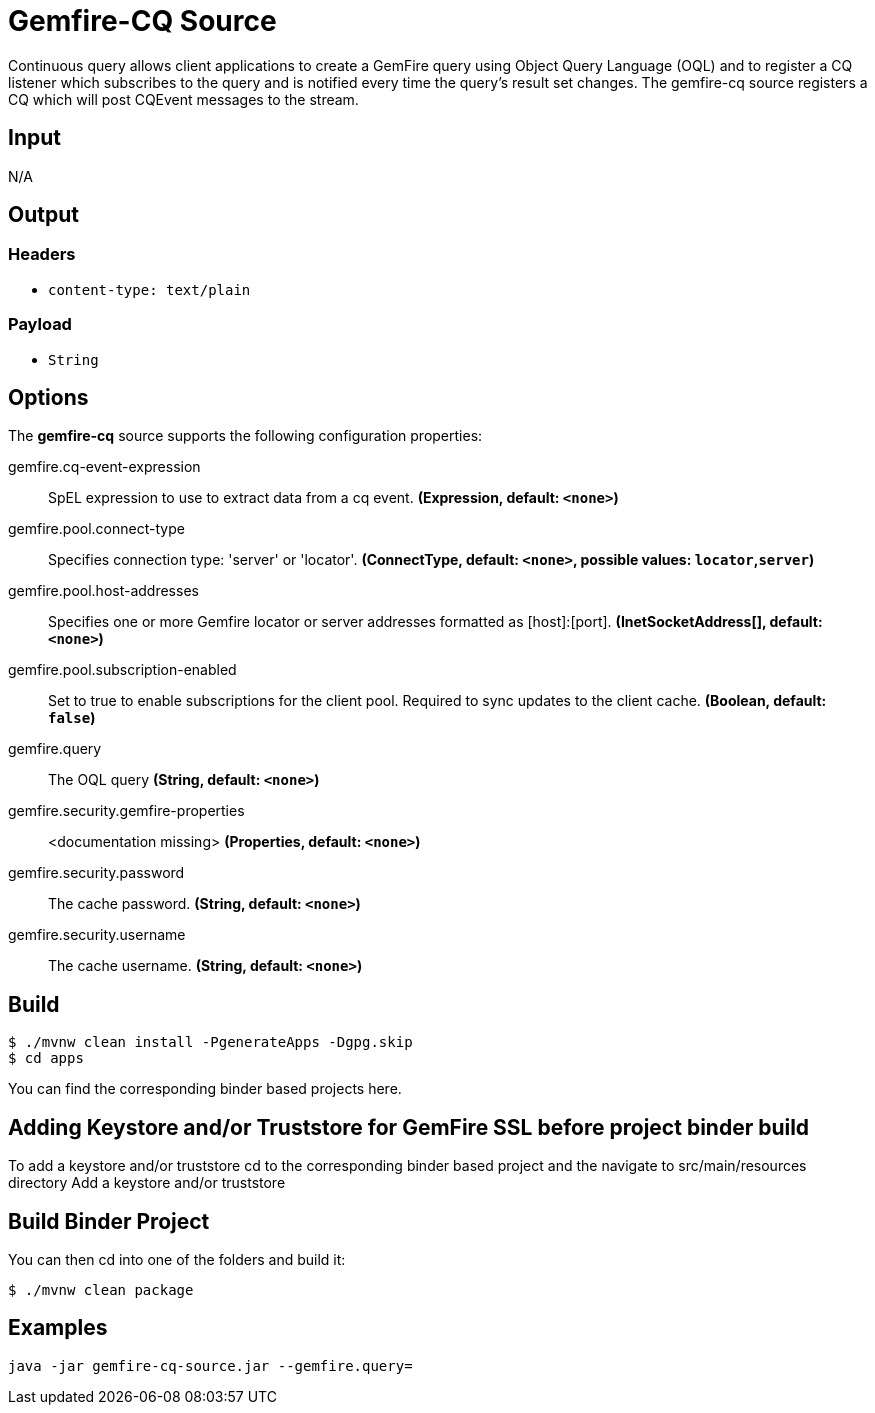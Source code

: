 //tag::ref-doc[]
= Gemfire-CQ Source

Continuous query allows client applications to create a GemFire query using Object Query Language (OQL) and to
register a CQ listener which subscribes to the query and is notified every time the query’s result set changes.
The gemfire-cq source registers a CQ which will post CQEvent messages to the stream.

== Input

N/A

== Output

=== Headers

* `content-type: text/plain`

=== Payload

* `String`

== Options

The **$$gemfire-cq$$** $$source$$ supports the following configuration properties:

//tag::configuration-properties[]
$$gemfire.cq-event-expression$$:: $$SpEL expression to use to extract data from a cq event.$$ *($$Expression$$, default: `$$<none>$$`)*
$$gemfire.pool.connect-type$$:: $$Specifies connection type: 'server' or 'locator'.$$ *($$ConnectType$$, default: `$$<none>$$`, possible values: `locator`,`server`)*
$$gemfire.pool.host-addresses$$:: $$Specifies one or more Gemfire locator or server addresses formatted as [host]:[port].$$ *($$InetSocketAddress[]$$, default: `$$<none>$$`)*
$$gemfire.pool.subscription-enabled$$:: $$Set to true to enable subscriptions for the client pool. Required to sync updates to the client cache.$$ *($$Boolean$$, default: `$$false$$`)*
$$gemfire.query$$:: $$The OQL query$$ *($$String$$, default: `$$<none>$$`)*
$$gemfire.security.gemfire-properties$$:: $$<documentation missing>$$ *($$Properties$$, default: `$$<none>$$`)*
$$gemfire.security.password$$:: $$The cache password.$$ *($$String$$, default: `$$<none>$$`)*
$$gemfire.security.username$$:: $$The cache username.$$ *($$String$$, default: `$$<none>$$`)*
//end::configuration-properties[]

== Build

```
$ ./mvnw clean install -PgenerateApps -Dgpg.skip
$ cd apps
```
You can find the corresponding binder based projects here.

== Adding Keystore and/or Truststore for GemFire SSL before project binder build 

To add a keystore and/or truststore cd to the corresponding binder based project and the navigate to src/main/resources directory 
Add a keystore and/or truststore

== Build Binder Project

You can then cd into one of the folders and build it:
```
$ ./mvnw clean package
```

== Examples

```
java -jar gemfire-cq-source.jar --gemfire.query=
```

//end::ref-doc[]
